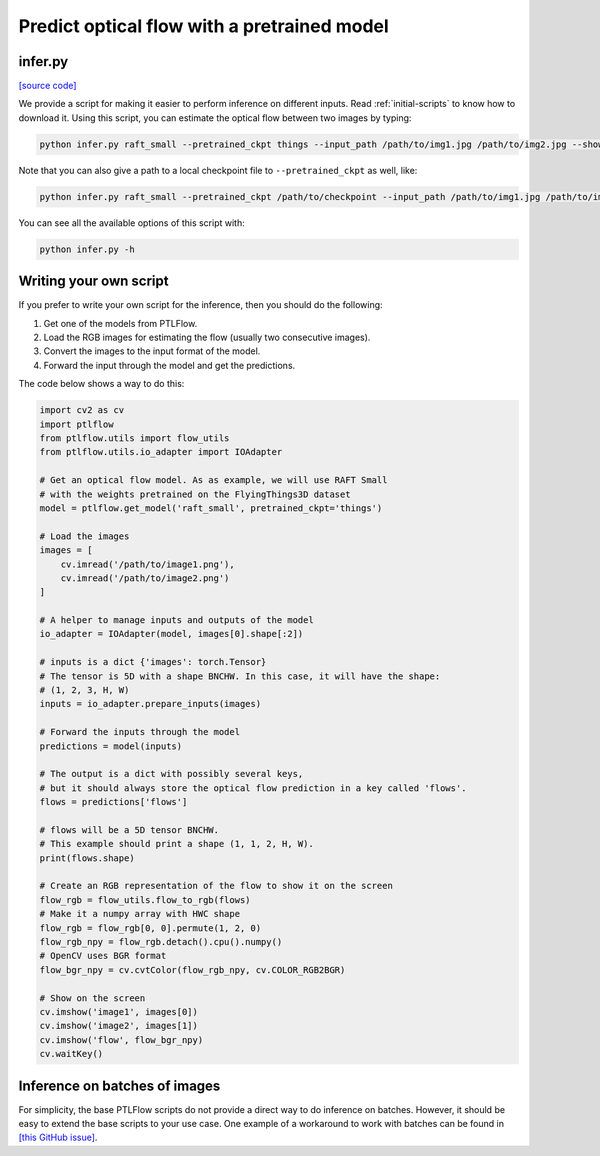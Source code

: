 ============================================
Predict optical flow with a pretrained model
============================================

infer.py
========

`[source code] <https://github.com/hmorimitsu/ptlflow/tree/master/infer.py>`__

We provide a script for making it easier to perform inference on different inputs.
Read :ref:`initial-scripts` to know how to download it.
Using this script, you can estimate the optical flow between two images by typing:

.. code-block:: bash

    python infer.py raft_small --pretrained_ckpt things --input_path /path/to/img1.jpg /path/to/img2.jpg --show

Note that you can also give a path to a local checkpoint file to ``--pretrained_ckpt`` as well, like:

.. code-block:: bash

    python infer.py raft_small --pretrained_ckpt /path/to/checkpoint --input_path /path/to/img1.jpg /path/to/img2.jpg --show

You can see all the available options of this script with:

.. code-block:: bash

    python infer.py -h

Writing your own script
=======================

If you prefer to write your own script for the inference, then you should do the following:

1. Get one of the models from PTLFlow.

2. Load the RGB images for estimating the flow (usually two consecutive images).

3. Convert the images to the input format of the model.

4. Forward the input through the model and get the predictions.

The code below shows a way to do this:

.. code-block:: python

    import cv2 as cv
    import ptlflow
    from ptlflow.utils import flow_utils
    from ptlflow.utils.io_adapter import IOAdapter

    # Get an optical flow model. As as example, we will use RAFT Small
    # with the weights pretrained on the FlyingThings3D dataset
    model = ptlflow.get_model('raft_small', pretrained_ckpt='things')

    # Load the images
    images = [
        cv.imread('/path/to/image1.png'),
        cv.imread('/path/to/image2.png')
    ]

    # A helper to manage inputs and outputs of the model
    io_adapter = IOAdapter(model, images[0].shape[:2])

    # inputs is a dict {'images': torch.Tensor}
    # The tensor is 5D with a shape BNCHW. In this case, it will have the shape:
    # (1, 2, 3, H, W)
    inputs = io_adapter.prepare_inputs(images)

    # Forward the inputs through the model
    predictions = model(inputs)

    # The output is a dict with possibly several keys,
    # but it should always store the optical flow prediction in a key called 'flows'.
    flows = predictions['flows']

    # flows will be a 5D tensor BNCHW.
    # This example should print a shape (1, 1, 2, H, W).
    print(flows.shape)

    # Create an RGB representation of the flow to show it on the screen
    flow_rgb = flow_utils.flow_to_rgb(flows)
    # Make it a numpy array with HWC shape
    flow_rgb = flow_rgb[0, 0].permute(1, 2, 0)
    flow_rgb_npy = flow_rgb.detach().cpu().numpy()
    # OpenCV uses BGR format
    flow_bgr_npy = cv.cvtColor(flow_rgb_npy, cv.COLOR_RGB2BGR)

    # Show on the screen
    cv.imshow('image1', images[0])
    cv.imshow('image2', images[1])
    cv.imshow('flow', flow_bgr_npy)
    cv.waitKey()

Inference on batches of images
==============================

For simplicity, the base PTLFlow scripts do not provide a direct way to do inference on batches.
However, it should be easy to extend the base scripts to your use case.
One example of a workaround to work with batches can be found in
`[this GitHub issue] <https://github.com/hmorimitsu/ptlflow/issues/28>`__.